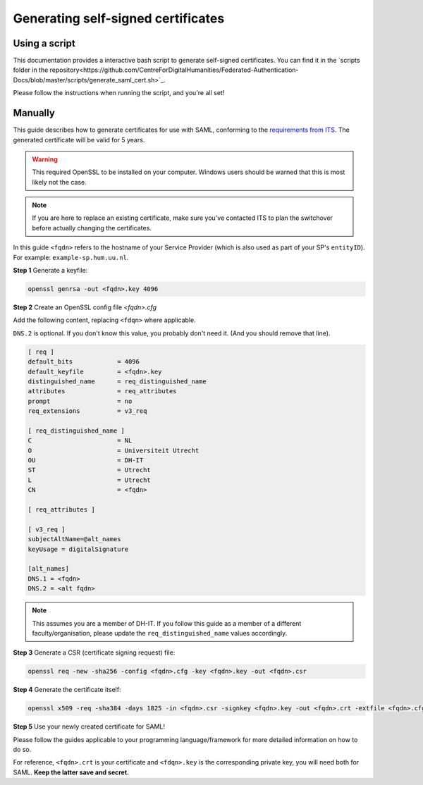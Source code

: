 Generating self-signed certificates
===================================

Using a script
--------------
This documentation provides a interactive bash script to generate self-signed
certificates. You can find it in the
`scripts folder in the repository<https://github.com/CentreForDigitalHumanities/Federated-Authentication-Docs/blob/master/scripts/generate_saml_cert.sh>`_.

Please follow the instructions when running the script, and you're all set!

Manually
--------

This guide describes how to generate certificates for use with SAML, conforming
to the `requirements from ITS <https://wiki.iam.uu.nl/books/saml-20/page/vereiste-instellingen>`_.
The generated certificate will be valid for 5 years.

.. warning:: This required OpenSSL to be installed on your computer. Windows users should be warned that this is most likely not the case.

.. note:: If you are here to replace an existing certificate, make sure you've contacted ITS to plan the switchover
   before actually changing the certificates.

In this guide ``<fqdn>`` refers to the hostname of your Service Provider
(which is also used as part of your SP's ``entityID``).
For example: ``example-sp.hum.uu.nl``.

**Step 1** Generate a keyfile:

.. code-block:: bash

   openssl genrsa -out <fqdn>.key 4096

**Step 2** Create an OpenSSL config file `<fqdn>.cfg`

Add the following content, replacing ``<fdqn>`` where applicable.

``DNS.2`` is optional. If you don't know this value, you probably don't need it.
(And you should remove that line).

.. code-block::

    [ req ]
    default_bits            = 4096
    default_keyfile         = <fqdn>.key
    distinguished_name      = req_distinguished_name
    attributes              = req_attributes
    prompt                  = no
    req_extensions          = v3_req

    [ req_distinguished_name ]
    C                       = NL
    O                       = Universiteit Utrecht
    OU                      = DH-IT
    ST                      = Utrecht
    L                       = Utrecht
    CN                      = <fqdn>

    [ req_attributes ]

    [ v3_req ]
    subjectAltName=@alt_names
    keyUsage = digitalSignature

    [alt_names]
    DNS.1 = <fqdn>
    DNS.2 = <alt fqdn>


.. note::
   This assumes you are a member of DH-IT. If you follow this guide as a member
   of a different faculty/organisation, please update the
   ``req_distinguished_name`` values accordingly.


**Step 3** Generate a CSR (certificate signing request) file:

.. code-block:: bash

   openssl req -new -sha256 -config <fqdn>.cfg -key <fqdn>.key -out <fqdn>.csr

**Step 4** Generate the certificate itself:

.. code-block:: bash

   openssl x509 -req -sha384 -days 1825 -in <fqdn>.csr -signkey <fqdn>.key -out <fqdn>.crt -extfile <fqdn>.cfg -extensions v3_req

**Step 5** Use your newly created certificate for SAML!

Please follow the guides applicable to your programming language/framework for
more detailed information on how to do so.

For reference, ``<fqdn>.crt`` is your certificate and ``<fdqn>.key`` is the
corresponding private key, you will need both for SAML.
**Keep the latter save and secret.**
